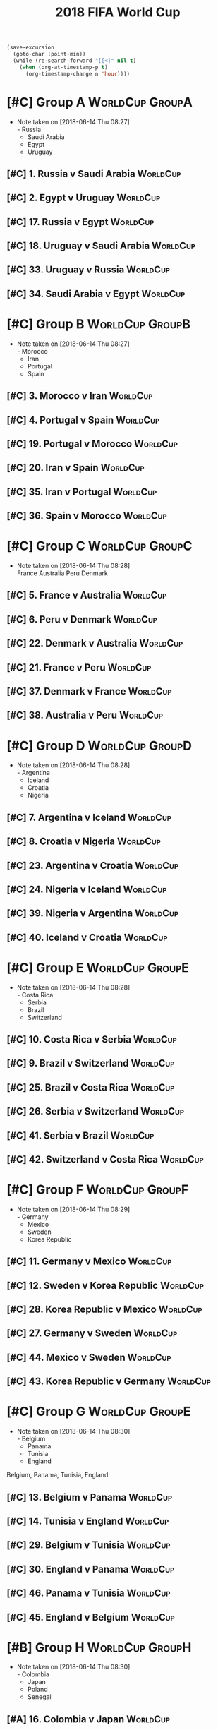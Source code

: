 # -*- Mode: org ; Coding: utf-8-unix -*-
#+TITLE: 2018 FIFA World Cup
#+CATEGORY: Football

# JST-6
#+HEADERS: :var n=6
#+begin_src emacs-lisp :results silent
(save-excursion
  (goto-char (point-min))
  (while (re-search-forward "[[<]" nil t)
    (when (org-at-timestamp-p t)
      (org-timestamp-change n 'hour))))
#+end_src

* [#C] Group A                                              :WorldCup:GroupA:
  - Note taken on [2018-06-14 Thu 08:27] \\
    - Russia
    - Saudi Arabia
    - Egypt
    - Uruguay
** [#C] 1. Russia v Saudi Arabia                                   :WorldCup:
   SCHEDULED: <2018-06-15 Fri 00:00>
   :PROPERTIES:
   :LOCATION: Luzhniki Stadium, Moscow
   :END:
** [#C] 2. Egypt v Uruguay                                         :WorldCup:
   SCHEDULED: <2018-06-15 Fri 21:00>
   :PROPERTIES:
   :LOCATION: Ekaterinburg Stadium
   :END:
** [#C] 17. Russia v Egypt                                         :WorldCup:
   SCHEDULED: <2018-06-20 Wed 03:00>
   :PROPERTIES:
   :LOCATION: Saint Petersburg Stadium
   :END:
** [#C] 18. Uruguay v Saudi Arabia                                 :WorldCup:
   SCHEDULED: <2018-06-21 Thu 00:00>
   :PROPERTIES:
   :LOCATION: Rostov-on-Don Stadium
   :END:
** [#C] 33. Uruguay v Russia                                       :WorldCup:
   SCHEDULED: <2018-06-25 Mon 23:00>
   :PROPERTIES:
   :LOCATION: Samara Stadium
   :END:
** [#C] 34. Saudi Arabia v Egypt                                   :WorldCup:
   SCHEDULED: <2018-06-25 Mon 23:00>
   :PROPERTIES:
   :LOCATION: Volgograd Stadium
   :END:
* [#C] Group B                                              :WorldCup:GroupB:
  - Note taken on [2018-06-14 Thu 08:27] \\
    - Morocco
    - Iran
    - Portugal
    - Spain
** [#C] 3. Morocco v Iran                                          :WorldCup:
   SCHEDULED: <2018-06-16 Sat 00:00>
   :PROPERTIES:
   :LOCATION: Saint Petersburg Stadium
   :END:
** [#C] 4. Portugal v Spain                                        :WorldCup:
   SCHEDULED: <2018-06-16 Sat 03:00>
   :PROPERTIES:
   :LOCATION: Fisht Stadium, Sochi
   :END:
** [#C] 19. Portugal v Morocco                                     :WorldCup:
   SCHEDULED: <2018-06-20 Wed 21:00>
   :PROPERTIES:
   :LOCATION: Luzhniki Stadium, Moscow
   :END:
** [#C] 20. Iran v Spain                                           :WorldCup:
   SCHEDULED: <2018-06-21 Thu 03:00>
   :PROPERTIES:
   :LOCATION: Kazan Arena
   :END:
** [#C] 35. Iran v Portugal                                        :WorldCup:
   SCHEDULED: <2018-06-26 Tue 03:00>
   :PROPERTIES:
   :LOCATION: Saransk Stadium
   :END:
** [#C] 36. Spain v Morocco                                        :WorldCup:
   SCHEDULED: <2018-06-26 Tue 03:00>
   :PROPERTIES:
   :LOCATION: Kaliningrad Stadium
   :END:
* [#C] Group C                                              :WorldCup:GroupC:
  - Note taken on [2018-06-14 Thu 08:28] \\
    France
    Australia
    Peru
    Denmark
** [#C] 5. France v Australia                                      :WorldCup:
   SCHEDULED: <2018-06-16 Sat 19:00>
   :PROPERTIES:
   :LOCATION: Kazan Arena
   :END:
** [#C] 6. Peru v Denmark                                          :WorldCup:
   SCHEDULED: <2018-06-17 Sun 01:00>
   :PROPERTIES:
   :LOCATION: Saransk Stadium
   :END:
** [#C] 22. Denmark v Australia                                    :WorldCup:
   SCHEDULED: <2018-06-21 Thu 21:00>
   :PROPERTIES:
   :LOCATION: Samara Stadium
   :END:
** [#C] 21. France v Peru                                          :WorldCup:
   SCHEDULED: <2018-06-22 Fri 00:00>
   :PROPERTIES:
   :LOCATION: Ekaterinburg Stadium
   :END:
** [#C] 37. Denmark v France                                       :WorldCup:
   SCHEDULED: <2018-06-26 Tue 23:00>
   :PROPERTIES:
   :LOCATION: Luzhniki Stadium, Moscow
   :END:
** [#C] 38. Australia v Peru                                       :WorldCup:
   SCHEDULED: <2018-06-26 Tue 23:00>
   :PROPERTIES:
   :LOCATION: Fisht Stadium, Sochi
   :END:
* [#C] Group D                                              :WorldCup:GroupD:
  - Note taken on [2018-06-14 Thu 08:28] \\
    - Argentina
    - Iceland
    - Croatia
    - Nigeria
** [#C] 7. Argentina v Iceland                                     :WorldCup:
   SCHEDULED: <2018-06-16 Sat 22:00>
   :PROPERTIES:
   :LOCATION: Otkrytiye Arena, Moscow
   :END:
** [#C] 8. Croatia v Nigeria                                       :WorldCup:
   SCHEDULED: <2018-06-17 Sun 04:00>
   :PROPERTIES:
   :LOCATION: Kaliningrad Stadium
   :END:
** [#C] 23. Argentina v Croatia                                    :WorldCup:
   SCHEDULED: <2018-06-22 Fri 03:00>
   :PROPERTIES:
   :LOCATION: Nizhny Novgorod Stadium
   :END:
** [#C] 24. Nigeria v Iceland                                      :WorldCup:
   SCHEDULED: <2018-06-23 Sat 00:00>
   :PROPERTIES:
   :LOCATION: Volgograd Stadium
   :END:
** [#C] 39. Nigeria v Argentina                                    :WorldCup:
   SCHEDULED: <2018-06-27 Wed 03:00>
   :PROPERTIES:
   :LOCATION: Saint Petersburg Stadium
   :END:
** [#C] 40. Iceland v Croatia                                      :WorldCup:
   SCHEDULED: <2018-06-27 Wed 03:00>
   :PROPERTIES:
   :LOCATION: Rostov-on-Don Stadium
   :END:
* [#C] Group E                                              :WorldCup:GroupE:
  - Note taken on [2018-06-14 Thu 08:28] \\
    - Costa Rica
    - Serbia
    - Brazil
    - Switzerland
** [#C] 10. Costa Rica v Serbia                                    :WorldCup:
   SCHEDULED: <2018-06-17 Sun 21:00>
   :PROPERTIES:
   :LOCATION: Samara Stadium
   :END:
** [#C] 9. Brazil v Switzerland                                    :WorldCup:
   SCHEDULED: <2018-06-18 Mon 03:00>
   :PROPERTIES:
   :LOCATION: Rostov-on-Don Stadium
   :END:
** [#C] 25. Brazil v Costa Rica                                    :WorldCup:
   SCHEDULED: <2018-06-22 Fri 21:00>
   :PROPERTIES:
   :LOCATION: Saint Petersburg Stadium
   :END:
** [#C] 26. Serbia v Switzerland                                   :WorldCup:
   SCHEDULED: <2018-06-23 Sat 03:00>
   :PROPERTIES:
   :LOCATION: Kaliningrad Stadium
   :END:
** [#C] 41. Serbia v Brazil                                        :WorldCup:
   SCHEDULED: <2018-06-28 Thu 03:00>
   :PROPERTIES:
   :LOCATION: Otkrytiye Arena, Moscow
   :END:
** [#C] 42. Switzerland v Costa Rica                               :WorldCup:
   SCHEDULED: <2018-06-28 Thu 03:00>
   :PROPERTIES:
   :LOCATION: Nizhny Novgorod Stadium
   :END:
* [#C] Group F                                              :WorldCup:GroupF:
  - Note taken on [2018-06-14 Thu 08:29] \\
    - Germany
    - Mexico
    - Sweden
    - Korea Republic
** [#C] 11. Germany v Mexico                                       :WorldCup:
   SCHEDULED: <2018-06-18 Mon 00:00>
   :PROPERTIES:
   :LOCATION:
   :END:
** [#C] 12. Sweden v Korea Republic                                :WorldCup:
   SCHEDULED: <2018-06-18 Mon 21:00>
   :PROPERTIES:
   :LOCATION: Nizhny Novgorod Stadium
   :END:
** [#C] 28. Korea Republic v Mexico                                :WorldCup:
   SCHEDULED: <2018-06-24 Sun 00:00>
   :PROPERTIES:
   :LOCATION: Rostov-on-Don Stadium
   :END:
** [#C] 27. Germany v Sweden                                       :WorldCup:
   SCHEDULED: <2018-06-24 Sun 03:00>
   :PROPERTIES:
   :LOCATION: Fisht Stadium, Sochi
   :END:
** [#C] 44. Mexico v Sweden                                        :WorldCup:
   SCHEDULED: <2018-06-27 Wed 23:00>
   :PROPERTIES:
   :LOCATION: Ekaterinburg Stadium
   :END:
** [#C] 43. Korea Republic v Germany                               :WorldCup:
   SCHEDULED: <2018-06-27 Wed 23:00>
   :PROPERTIES:
   :LOCATION: Kazan Arena
   :END:
* [#C] Group G                                              :WorldCup:GroupE:
  - Note taken on [2018-06-14 Thu 08:30] \\
    - Belgium
    - Panama
    - Tunisia
    - England
  Belgium, Panama, Tunisia, England
** [#C] 13. Belgium v Panama                                       :WorldCup:
   SCHEDULED: <2018-06-19 Tue 00:00>
   :PROPERTIES:
   :LOCATION: Fisht Stadium, Sochi
   :END:
** [#C] 14. Tunisia v England                                      :WorldCup:
   SCHEDULED: <2018-06-19 Tue 03:00>
   :PROPERTIES:
   :LOCATION: Volgograd Stadium
   :END:
** [#C] 29. Belgium v Tunisia                                      :WorldCup:
   SCHEDULED: <2018-06-23 Sat 21:00>
   :PROPERTIES:
   :LOCATION: Otkrytiye Arena, Moscow
   :END:
** [#C] 30. England v Panama                                       :WorldCup:
   SCHEDULED: <2018-06-24 Sun 21:00>
   :PROPERTIES:
   :LOCATION: Nizhny Novgorod Stadium
   :END:
** [#C] 46. Panama v Tunisia                                       :WorldCup:
   SCHEDULED: <2018-06-29 Fri 03:00>
   :PROPERTIES:
   :LOCATION: Saransk Stadium
   :END:
** [#C] 45. England v Belgium                                      :WorldCup:
   SCHEDULED: <2018-06-29 Fri 03:00>
   :PROPERTIES:
   :LOCATION: Kaliningrad Stadium
   :END:
* [#B] Group H                                              :WorldCup:GroupH:
  - Note taken on [2018-06-14 Thu 08:30] \\
    - Colombia
    - Japan
    - Poland
    - Senegal
** [#A] 16. Colombia v Japan                                       :WorldCup:
   SCHEDULED: <2018-06-19 Tue 21:00>
   :PROPERTIES:
   :LOCATION: Saransk Stadium
   :END:
** [#C] 15. Poland v Senegal                                       :WorldCup:
   SCHEDULED: <2018-06-20 Wed 00:00>
   :PROPERTIES:
   :LOCATION: Otkrytiye Arena, Moscow
   :END:
** [#A] 32. Japan v Senegal                                        :WorldCup:
   SCHEDULED: <2018-06-25 Mon 00:00>
   :PROPERTIES:
   :LOCATION: Ekaterinburg Stadium
   :END:
** [#C] 31. Poland v Colombia                                      :WorldCup:
   SCHEDULED: <2018-06-25 Mon 03:00>
   :PROPERTIES:
   :LOCATION: Kazan Arena
   :END:
** [#A] 47. Japan v Poland                                         :WorldCup:
   SCHEDULED: <2018-06-28 Thu 23:00>
   :PROPERTIES:
   :LOCATION: Volgograd Stadium
   :END:
** [#C] 48. Senegal v Colombia                                     :WorldCup:
   SCHEDULED: <2018-06-28 Thu 23:00>
   :PROPERTIES:
   :LOCATION: Samara Stadium
   :END:
* [#B] Round of 16                                       :WorldCup:Roundof16:
** [#B] 50. Winner Group C v Runner-up Group D                     :WorldCup:
   SCHEDULED: <2018-06-30 Sat 23:00>
   :PROPERTIES:
   :LOCATION: Kazan Arena
   :END:
** [#B] 49. Winner Group A v Runner-up Group B                     :WorldCup:
   SCHEDULED: <2018-07-01 Sun 03:00>
   :PROPERTIES:
   :LOCATION: Fisht Stadium, Sochi
   :END:
** [#B] 51. Winner Group B v Runner-up Group A                     :WorldCup:
   SCHEDULED: <2018-07-01 Sun 23:00>
   :PROPERTIES:
   :LOCATION: Luzhniki Stadium, Moscow
   :END:
** [#B] 52. Winner Group D v Runner-up Group C                     :WorldCup:
   SCHEDULED: <2018-07-02 Mon 03:00>
   :PROPERTIES:
   :LOCATION: Nizhny Novgorod Stadium
   :END:
** [#B] 53. Winner Group E v Runner-up Group F                     :WorldCup:
   SCHEDULED: <2018-07-02 Mon 23:00>
   :PROPERTIES:
   :LOCATION: Samara Stadium
   :END:
** [#B] 54. Winner Group G v Runner-up Group H                     :WorldCup:
   SCHEDULED: <2018-07-03 Tue 03:00>
   :PROPERTIES:
   :LOCATION: Rostov-on-Don Stadium
   :END:
** [#B] 55. Winner Group F v Runner-up Group E                     :WorldCup:
   SCHEDULED: <2018-07-03 Tue 23:00>
   :PROPERTIES:
   :LOCATION: Saint Petersburg Stadium
   :END:
** [#B] 56. Winner Group H v Runner-up Group G                     :WorldCup:
   SCHEDULED: <2018-07-04 Wed 03:00>
   :PROPERTIES:
   :LOCATION: Otkrytiye Arena, Moscow
   :END:
* [#B] Quarter Finals                                :WorldCup:QuarterFinals:
** [#B] 57. Winner Match 49 v Winner Match 50                      :WorldCup:
   SCHEDULED: <2018-07-06 Fri 23:00>
   :PROPERTIES:
   :LOCATION: Nizhny Novgorod Stadium
   :END:
** [#B] 58. Winner Match 53 v Winner Match 54                      :WorldCup:
   SCHEDULED: <2018-07-07 Sat 03:00>
   :PROPERTIES:
   :LOCATION: Kazan Arena
   :END:
** [#B] 60. Winner Match 55 v Winner Match 56                      :WorldCup:
   SCHEDULED: <2018-07-07 Sat 23:00>
   :PROPERTIES:
   :LOCATION: Samara Stadium
   :END:
** [#B] 59. Winner Match 51 v Winner Match 52                      :WorldCup:
   SCHEDULED: <2018-07-08 Sun 03:00>
   :PROPERTIES:
   :LOCATION: Fisht Stadium, Sochi
   :END:
* [#B] Semi Finals                                      :WorldCup:SemiFinals:
** [#A] 61. Winner Match 57 v Winner Match 58                      :WorldCup:
   SCHEDULED: <2018-07-11 Wed 03:00>
   :PROPERTIES:
   :LOCATION: Saint Petersburg Stadium
   :END:
** [#A] 62. Winner Match 59 v Winner Match 60                      :WorldCup:
   SCHEDULED: <2018-07-12 Thu 03:00>
   :PROPERTIES:
   :LOCATION: Luzhniki Stadium, Moscow
   :END:
* [#C] Third Place Match                           :WorldCup:ThirdPlaceMatch:
** [#C] 63. Losers Match 61 v Losers Match 62                      :WorldCup:
   SCHEDULED: <2018-07-14 Sat 23:00>
   :PROPERTIES:
   :LOCATION: Saint Petersburg Stadium
   :END:
* [#B] Final                                                 :WorldCup:Final:
** [#A] 64. Winner Match 61 v Winner Match 62             :WorldCup:WorldCup:
   SCHEDULED: <2018-07-16 Mon 05:00>
   :PROPERTIES:
   :LOCATION: Luzhniki Stadium, Moscow
   :END:
